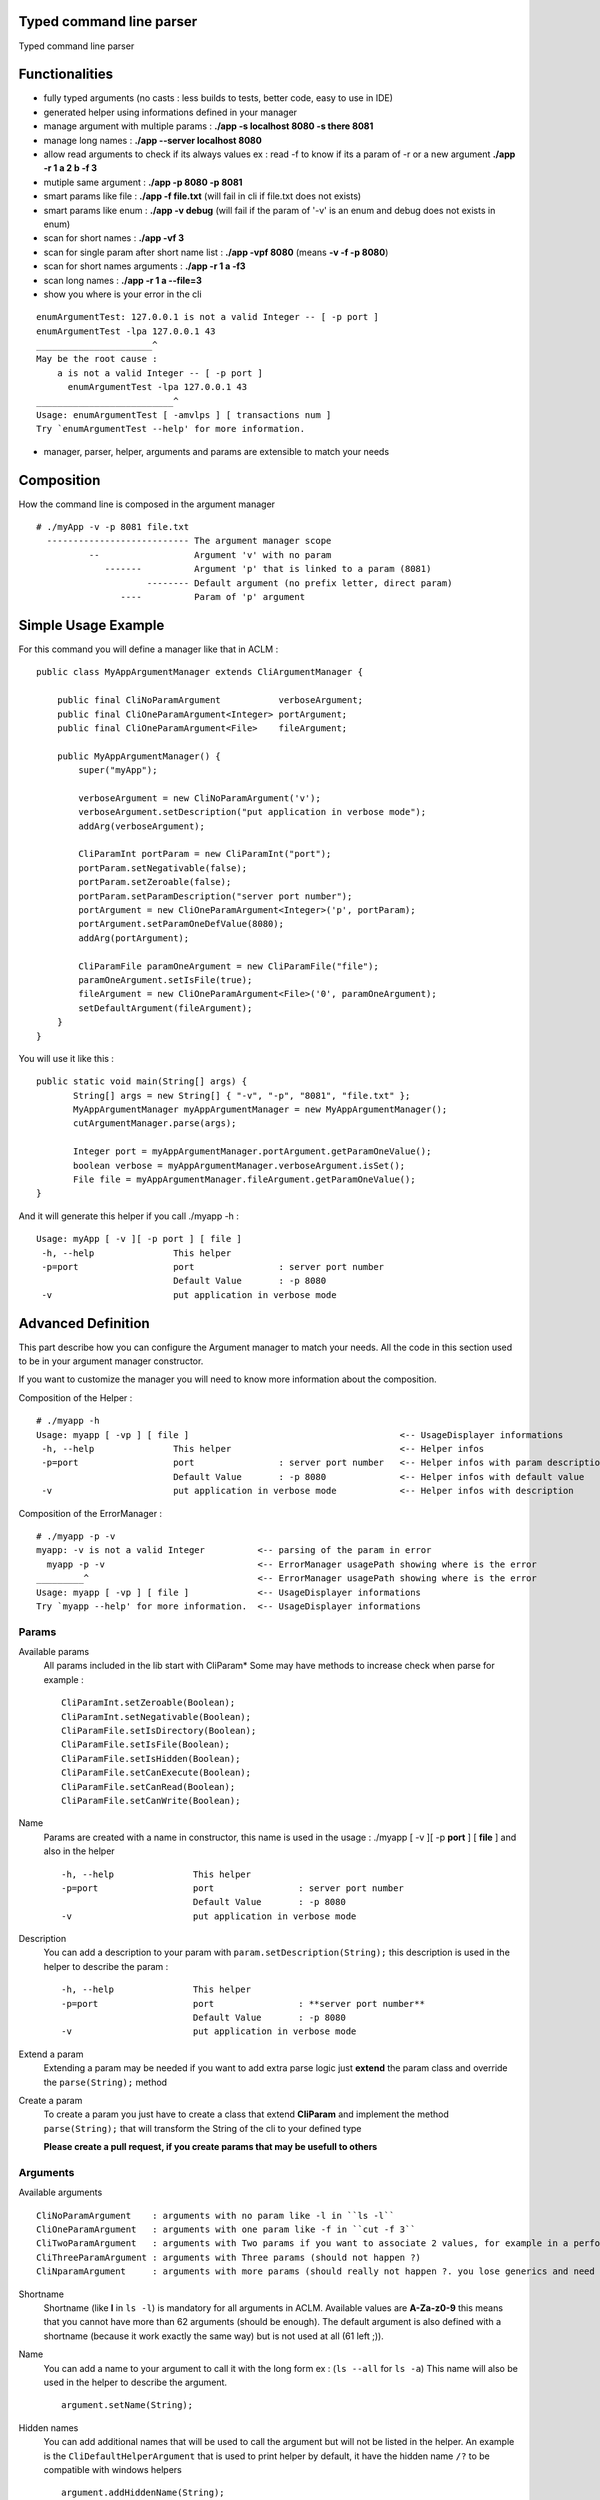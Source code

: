 Typed command line parser
===========================

Typed command line parser

Functionalities
===============

* fully typed arguments (no casts : less builds to tests, better code, easy to use in IDE)
* generated helper using informations defined in your manager
* manage argument with multiple params : **./app -s localhost 8080 -s there 8081**
* manage long names : **./app --server localhost 8080**
* allow read arguments to check if its always values ex : read -f to know if its a param of -r or a new argument **./app -r 1 a 2 b -f 3**
* mutiple same argument : **./app -p 8080 -p 8081**
* smart params like file : **./app -f file.txt** (will fail in cli if file.txt does not exists)
* smart params like enum : **./app -v debug** (will fail if the param of '-v' is an enum and debug does not exists in enum)
* scan for short names : **./app -vf 3**
* scan for single param after short name list : **./app -vpf 8080** (means **-v -f -p 8080**)
* scan for short names arguments : **./app -r 1 a -f3**
* scan long names : **./app -r 1 a --file=3**
* show you where is your error in the cli

::

 enumArgumentTest: 127.0.0.1 is not a valid Integer -- [ -p port ]
 enumArgumentTest -lpa 127.0.0.1 43
 ______________________^
 May be the root cause : 
     a is not a valid Integer -- [ -p port ]
       enumArgumentTest -lpa 127.0.0.1 43
 __________________________^
 Usage: enumArgumentTest [ -amvlps ] [ transactions num ]
 Try `enumArgumentTest --help' for more information.

* manager, parser, helper, arguments and params are extensible to match your needs 

Composition
===========

How the command line is composed in the argument manager

::

 # ./myApp -v -p 8081 file.txt
   --------------------------- The argument manager scope
           --                  Argument 'v' with no param 
              -------          Argument 'p' that is linked to a param (8081)
                      -------- Default argument (no prefix letter, direct param)
                 ----          Param of 'p' argument

Simple Usage Example
====================

For this command you will define a manager like that in ACLM :

::

    public class MyAppArgumentManager extends CliArgumentManager {

        public final CliNoParamArgument           verboseArgument;
        public final CliOneParamArgument<Integer> portArgument;
        public final CliOneParamArgument<File>    fileArgument;

        public MyAppArgumentManager() {
            super("myApp");

            verboseArgument = new CliNoParamArgument('v');
            verboseArgument.setDescription("put application in verbose mode");
            addArg(verboseArgument);

            CliParamInt portParam = new CliParamInt("port");
            portParam.setNegativable(false);
            portParam.setZeroable(false);
            portParam.setParamDescription("server port number");
            portArgument = new CliOneParamArgument<Integer>('p', portParam);
            portArgument.setParamOneDefValue(8080);
            addArg(portArgument);

            CliParamFile paramOneArgument = new CliParamFile("file");
            paramOneArgument.setIsFile(true);
            fileArgument = new CliOneParamArgument<File>('0', paramOneArgument);
            setDefaultArgument(fileArgument);
        }
    }

You will use it like this : 

::

 public static void main(String[] args) {
        String[] args = new String[] { "-v", "-p", "8081", "file.txt" };
        MyAppArgumentManager myAppArgumentManager = new MyAppArgumentManager();
        cutArgumentManager.parse(args);

        Integer port = myAppArgumentManager.portArgument.getParamOneValue();
        boolean verbose = myAppArgumentManager.verboseArgument.isSet();
        File file = myAppArgumentManager.fileArgument.getParamOneValue();       
 }

And it will generate this helper if you call ./myapp -h :

::

 Usage: myApp [ -v ][ -p port ] [ file ]
  -h, --help               This helper
  -p=port                  port                : server port number
                           Default Value       : -p 8080
  -v                       put application in verbose mode


Advanced Definition
===================

This part describe how you can configure the Argument manager to match your needs. All the code in this section used to be in your argument manager constructor.

If you want to customize the manager you will need to know more information about the composition.

Composition of the Helper :

::

 # ./myapp -h
 Usage: myapp [ -vp ] [ file ]                                        <-- UsageDisplayer informations
  -h, --help               This helper                                <-- Helper infos
  -p=port                  port                : server port number   <-- Helper infos with param description
                           Default Value       : -p 8080              <-- Helper infos with default value
  -v                       put application in verbose mode            <-- Helper infos with description


Composition of the ErrorManager :
 
::

 # ./myapp -p -v
 myapp: -v is not a valid Integer          <-- parsing of the param in error
   myapp -p -v                             <-- ErrorManager usagePath showing where is the error
 _________^                                <-- ErrorManager usagePath showing where is the error
 Usage: myapp [ -vp ] [ file ]             <-- UsageDisplayer informations
 Try `myapp --help' for more information.  <-- UsageDisplayer informations
 

Params
------

Available params
 All params included in the lib start with CliParam*
 Some may have methods to increase check when parse for example :
 
 ::

  CliParamInt.setZeroable(Boolean);
  CliParamInt.setNegativable(Boolean);
  CliParamFile.setIsDirectory(Boolean);
  CliParamFile.setIsFile(Boolean);
  CliParamFile.setIsHidden(Boolean);
  CliParamFile.setCanExecute(Boolean);
  CliParamFile.setCanRead(Boolean);
  CliParamFile.setCanWrite(Boolean);

Name
 Params are created with a name in constructor,
 this name is used in the usage : ./myapp [ -v ][ -p **port** ] [ **file** ]
 and also in the helper 
 
 ::

  -h, --help               This helper
  -p=port                  port                : server port number
                           Default Value       : -p 8080
  -v                       put application in verbose mode

Description
 You can add a description to your param with ``param.setDescription(String);``
 this description is used in the helper to describe the param :

 ::

  -h, --help               This helper
  -p=port                  port                : **server port number**
                           Default Value       : -p 8080
  -v                       put application in verbose mode

Extend a param
 Extending a param may be needed if you want to add extra parse logic
 just **extend** the param class and override the ``parse(String);`` method

 ::
 
  

Create a param
 To create a param you just have to create a class that extend **CliParam**
 and implement the method ``parse(String);`` that will transform the String of the cli to your defined type

 **Please create a pull request, if you create params that may be usefull to others**

Arguments
---------

Available arguments

::

  CliNoParamArgument    : arguments with no param like -l in ``ls -l`` 
  CliOneParamArgument   : arguments with one param like -f in ``cut -f 3``
  CliTwoParamArgument   : arguments with Two params if you want to associate 2 values, for example in a performance injector you will need to associate a scenario to a number of client simulated
  CliThreeParamArgument : arguments with Three params (should not happen ?)
  CliNparamArgument     : arguments with more params (should really not happen ?. you lose generics and need to cast to access values)

Shortname
 Shortname (like **l** in ``ls -l``) is mandatory for all arguments in ACLM.
 Available values are **A-Za-z0-9** this means that you cannot have more than 62 arguments (should be enough).
 The default argument is also defined with a shortname (because it work exactly the same way) but is not used at all (61 left ;)).

Name
 You can add a name to your argument to call it with the long form ex : (``ls --all`` for ``ls -a``)
 This name will also be used in the helper to describe the argument.
 
 ::

  argument.setName(String);

Hidden names
 You can add additional names that will be used to call the argument but will not be listed in the helper.
 An example is the ``CliDefaultHelperArgument`` that is used to print helper by default, it have the hidden name ``/?`` to be compatible with windows helpers 

 ::

  argument.addHiddenName(String);

Description
 You can set a description of the argument that will be used in the helper to describe the argument

 ::

  argument.setDescription(String);

Hide in Helper
 You can mark your argument as hidden/shown in the Helper

 ::

  argument.setHelpHidden(boolean);

Hide in Usage
 You can  mark your argument as hidden/shown in the Usage (like -h for helper that you don't want to appears in Usage)

 ::

  argument.setHelpHidden(boolean);

Mandatory Arguments 
 You can tell the parser that this argument must appears in the cli. **By default every arguments are optional ** 

 ::

  argument.setMandatory(boolean);

Multicall
 You can set the argument as multicallable to get an array of values (or number of times called for a CliNoParamArgument)
 by calling ``argument.setMulticallMin(int)`` or ``argument.setMulticallMin(int)`` or even ``argument.setMulticall(int)``
 for an exact match of call. Minimum multicall cannot be set to <1, use ``argument.setMandatory(boolean)`` if you want
 to set your argument as optional. ** 1 is min and Max default values, meaning no multicall **

Needed
 You can tell the parser that an argument needs to be set as the same time as another
 
 ::

  argument.addNeededArgument(Argument);

Forbidden
 You can tell the parser that an argument cannot be set as the same time as another one

 ::

  argument.addForbiddenArgument(Argument)

Default value(s)
 You can set default values to parameters that you will get if the param is not set by users

 ::

  CliOneParamArgument.setParamOneDefValue(PARAM_ONE_TYPE);
  CliTwoParamArgument.setParamTwoDefValue(PARAM_TWO_TYPE);
  CliThreeParamArgument.setParamThreeDefValue(PARAM_THREE_TYPE);
  CliNParamArgument.setParamDefaultValue(Param, PARAM_TYPE);

 or if you set your argument as multicallable you can set list of values

 ::

  CliOneParamArgument.setParamOneDefValues(List<PARAM_ONE_TYPE>);
  CliTwoParamArgument.setParamTwoDefValues(List<PARAM_TWO_TYPE>);
  CliThreeParamArgument.setParamThreeDefValues(List<PARAM_THREE_TYPE>);
  CliNParamArgument.setParamDefaultValues(Param, List<PARAM_TYPE>);

Usage
-----

Usage is a class used by the manager to display information on how to use the application.

Short Usage
 If you have a lot of arguments in you manager you may use the short argument to transform a usage like this : ``Usage: myApp [ -v ][ -p port ] [ file ]`` to this ``Usage: myapp [ -vp ] [ file ]``

 ::

  manager.getUsageDisplayer().setUsageShort(boolean)

Error manager
------------

Error path
 ErrorManager is used by the manager to display informations when the an error occured in parsing. You can disable the path of the error display

 :: 

  getErrorManager().setUsagePath(boolean);
 
Helper
------

Custom helper
 The helper is a special argument that stop parsing and display informations about how to use the application. By default the manager
 already have a default helper bind on ``-h``, ``--help`` and ``/?``. This helper is ``CliDefaultHelperArgument``, and display informations and the stop the JVM. 
 If you want to change this helper you can do it with ``setHelperArgument(new YourHelperArgument());`` see: **Advanced functionning** to build a helper.

Parser
------

You can customize how your parser will work. By default everything is activated ( set...(true) )

Read
 Read arguments to know if its really an argument or a parameter. in this exemple : read -f to know if its a param of -r or a new argument
 ``./toto42 -r 1 a 2 b -f 3``

 ::

  getParser().setTypeRead(boolean);


Scan shortname
 Scan argument in short form to find if a param is appended to it (only working if argument is a ``CliOneParamArgument``) ``./toto42 -r 1 a -f3``
 
 ::

  getParser().setTypeScanShortName(boolean);
     
Scan shortname argument
 Scan argument in short form to find if other arguments is appended to it (only working if only one argument in the pool is not a ``CliNoParamArgument`` ). ``./toto42 -vf 3``

 ::
 
  getParser().setTypeScanShortNameArguments(boolean);
 
Scan long name
 Scan argument in long form to find if a param is appended to it (only working if argument is a ``CliOneParamArgument`` ``./toto42 -r 1 a --file=3``

 ::

  getParser().setTypeScanLongName(boolean);

Dash is argument only
 Tell the parser that an argument with a dash (-) can only be an argument and can not be a parameter starting by a dash.

 ::

  getParser().setDashIsArgumentOnly(boolean);

Manager
-------

Error stream
 Error Stream is System.err by default, but you can redirect the cli error stream 

 :: 

  setErrorStream(PrintStream);

Output stream
 Output stream is System.out by default, but you can redirect the cli output stream
 
 ::
 
  setOutputStream(PrintStream);

New line characters
 The newLine character used in the cli is ``System.getProperty("line.separator")`` but you can change it 

 ::

  setNewLine(String);

Advanced usage
==============

This part describe how you can use the result of a parsing. All the code in this section used to be in your application with access to the manager.


Argument
--------

isSet
 You can check if an argument is set in the cli
 
 ::

  boolean verbose = myAppArgumentManager.verboseArgument.isSet();

numcall
 You can know how many times an argument was set in the cli

 ::

  int numcall = myAppArgumentManager.verboseArgument.getNumCall();



get param value
 You can get a param value in the cli 

 ::

  Integer port = myAppArgumentManager.portArgument.getParamOneValue();
 
 or if you are using a CliTwoParamArgument :
 
 :: 
 
  InetAddress port = myAppArgumentManager.hostPortArgument.getParamOneValue();
  Integer port = myAppArgumentManager.hostPortArgument.getParamTwoValue();

 **If you are getting values of a param that is not set you will get Null, but if a default value is set you will get the default value.**



get param values
 If your changed the multicall value to be more than 1, you **have to** get a list of values instead of a value.
 
 ::

  List<Integer> ports = myAppArgumentManager.portArgument.getParamOneValues();
 
 or if you are using a CliTwoParamArgument :
 
 :: 
 
  List<InetAddress> port = myAppArgumentManager.hostPortArgument.getParamOneValues();
  List<Integer> port = myAppArgumentManager.hostPortArgument.getParamTwoValues();



Advanced functioning
====================

Arguments have check definition methods that are called at the beginning of the ``CliArgumentManager.parse()``
to be sure there is no mistake in the definition. If there is an error a ``CliArgumentDefinitionException`` is raised
and is catch by the default parser to display an error and **exit the JVM**. 


